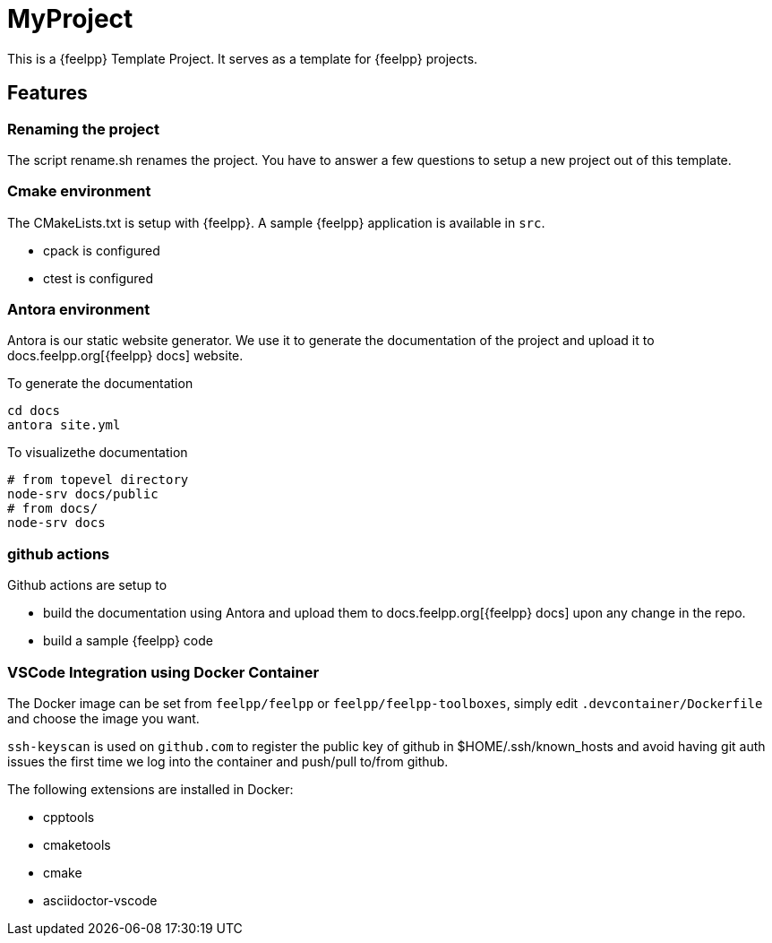 = MyProject

This is a {feelpp} Template Project. 
It serves as a template for {feelpp} projects.

== Features

=== Renaming the project 

The script rename.sh renames the project. 
You have to answer a few questions to setup a new project out of this template.

=== Cmake environment

The CMakeLists.txt is setup with {feelpp}.
A sample {feelpp} application is available in `src`.

* cpack is configured
* ctest is configured

=== Antora environment

Antora is our static website generator. 
We use it to generate the documentation of the project and upload it to docs.feelpp.org[{feelpp} docs] website.

.To generate the documentation
----
cd docs
antora site.yml
----

.To visualizethe documentation
----
# from topevel directory
node-srv docs/public
# from docs/
node-srv docs
----

=== github actions

Github actions are setup to 

* build the documentation using Antora and upload them to docs.feelpp.org[{feelpp} docs] upon any change in the repo.
* build a sample {feelpp} code

=== VSCode Integration using Docker Container

The Docker image can be set from `feelpp/feelpp` or `feelpp/feelpp-toolboxes`, simply edit `.devcontainer/Dockerfile` and choose the image you want.

`ssh-keyscan` is used on `github.com` to register the public key of github in $HOME/.ssh/known_hosts and avoid having git auth issues the first time we log into the container and push/pull to/from github.

The following extensions are installed in Docker:

* cpptools
* cmaketools
* cmake
* asciidoctor-vscode
